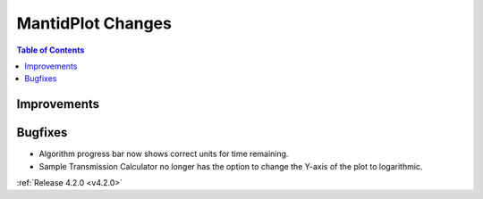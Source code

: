 ==================
MantidPlot Changes
==================

.. contents:: Table of Contents
   :local:

Improvements
############

Bugfixes
########
- Algorithm progress bar now shows correct units for time remaining.
- Sample Transmission Calculator no longer has the option to change the Y-axis of the plot to logarithmic.

:ref:`Release 4.2.0 <v4.2.0>`